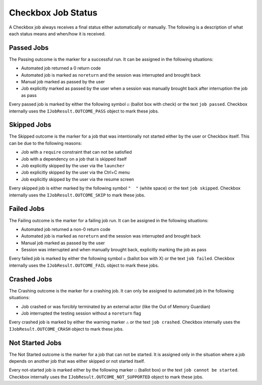 .. _job_status:

Checkbox Job Status
===================

A Checkbox job always receives a final status either automatically or
manually. The following is a description of what each status means and when/how
it is received.

Passed Jobs
------------

The Passing outcome is the marker for a successful run. It can be assigned in
the following situations:

- Automated job returned a 0 return code
- Automated job is marked as ``noreturn`` and the session was interrupted and
  brought back
- Manual job marked as passed by the user
- Job explicitly marked as passed by the user when a session was manually brought back after interruption
  the job as pass

Every passed job is marked by either the following symbol ``☑`` (ballot box with check) or the text
``job passed``. Checkbox internally uses the ``IJobResult.OUTCOME_PASS`` object
to mark these jobs.

Skipped Jobs
------------

The Skipped outcome is the marker for a job that was intentionally not started
either by the user or Checkbox itself. This can be due to the following
reasons:

- Job with a ``require`` constraint that can not be satisfied
- Job with a dependency on a job that is skipped itself
- Job explicitly skipped by the user via the ``launcher``
- Job explicitly skipped by the user via the Ctrl+C menu
- Job explicitly skipped by the user via the resume screen

Every skipped job is either marked by the following symbol ``"  "`` (white
space) or the text ``job skipped``. Checkbox internally uses the
``IJobResult.OUTCOME_SKIP`` to mark these jobs.

Failed Jobs
------------

The Failing outcome is the marker for a failing job run. It can be assigned in
the following situations:

- Automated job returned a non-0 return code
- Automated job is marked as ``noreturn`` and the session was interrupted and
  brought back
- Manual job marked as passed by the user
- Session was interrupted and when manually brought back, explicitly marking
  the job as pass

Every failed job is marked by either the following symbol ``☒`` (ballot box with X) or the text
``job failed``. Checkbox internally uses the ``IJobResult.OUTCOME_FAIL`` object
to mark these jobs.

Crashed Jobs
-------------

The Crashing outcome is the marker for a crashing job. It can only be assigned
to automated job in the following situations:

- Job crashed or was forcibly terminated by an external actor (like the Out of
  Memory Guardian)
- Job interrupted the testing session without a ``noreturn`` flag

Every crashed job is marked by either the warning marker ``⚠`` or the text
``job crashed``. Checkbox internally uses the ``IJobResult.OUTCOME_CRASH``
object to mark these jobs.

Not Started Jobs
----------------

The Not Started outcome is the marker for a job that can not be started. It is
assigned only in the situation where a job depends on another job that was
either skipped or not started itself.

Every not-started job is marked either by the following marker ``☐`` (ballot box) or the
text ``job cannot be started``. Checkbox internally uses the
``IJobResult.OUTCOME_NOT_SUPPORTED`` object to mark these jobs.
